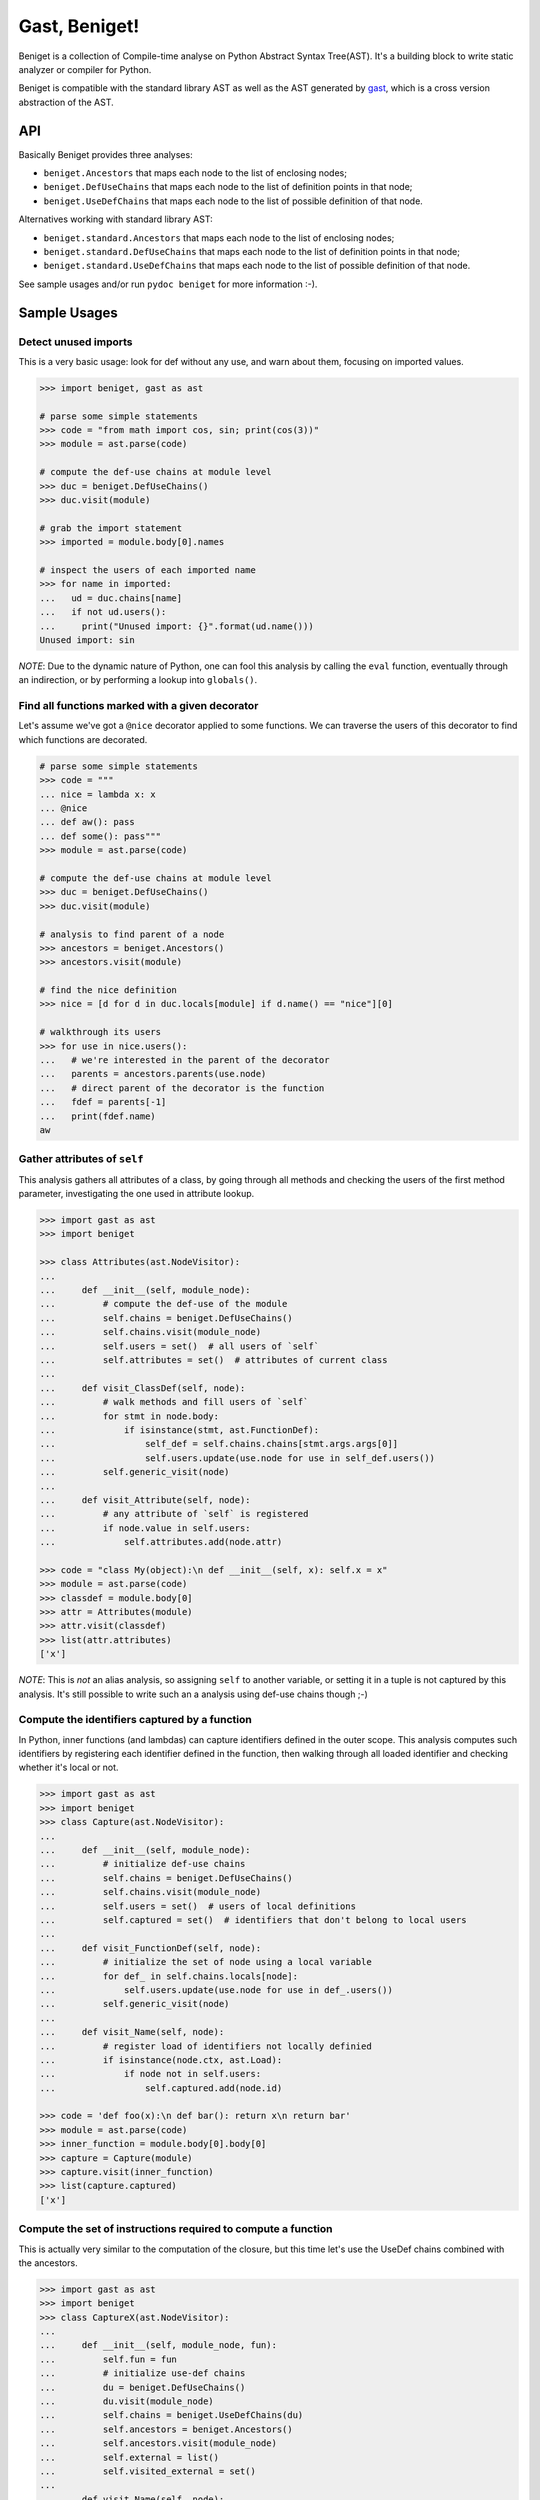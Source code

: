 Gast, Beniget!
==============

Beniget is a collection of Compile-time analyse on Python Abstract Syntax Tree(AST).
It's a building block to write static analyzer or compiler for Python.

Beniget is compatible with the standard library AST as well as the AST generated by `gast <https://pypi.org/project/gast/>`_,
which is a cross version abstraction of the AST.

API
---

Basically Beniget provides three analyses:

- ``beniget.Ancestors`` that maps each node to the list of enclosing nodes;
- ``beniget.DefUseChains`` that maps each node to the list of definition points in that node;
- ``beniget.UseDefChains`` that maps each node to the list of possible definition of that node.

Alternatives working with standard library AST: 

- ``beniget.standard.Ancestors`` that maps each node to the list of enclosing nodes;
- ``beniget.standard.DefUseChains`` that maps each node to the list of definition points in that node;
- ``beniget.standard.UseDefChains`` that maps each node to the list of possible definition of that node.

See sample usages and/or run ``pydoc beniget`` for more information :-).


Sample Usages
-------------

Detect unused imports
*********************

This is a very basic usage: look for def without any use, and warn about them, focusing on imported values.

.. code:: python

    >>> import beniget, gast as ast

    # parse some simple statements
    >>> code = "from math import cos, sin; print(cos(3))"
    >>> module = ast.parse(code)

    # compute the def-use chains at module level
    >>> duc = beniget.DefUseChains()
    >>> duc.visit(module)

    # grab the import statement
    >>> imported = module.body[0].names

    # inspect the users of each imported name
    >>> for name in imported:
    ...   ud = duc.chains[name]
    ...   if not ud.users():
    ...     print("Unused import: {}".format(ud.name()))
    Unused import: sin

*NOTE*: Due to the dynamic nature of Python, one can fool this analysis by
calling the ``eval`` function, eventually through an indirection, or by performing a lookup
into ``globals()``.

Find all functions marked with a given decorator
************************************************

Let's assume we've got a ``@nice`` decorator applied to some functions. We can traverse the users
of this decorator to find which functions are decorated.

.. code:: python

    # parse some simple statements
    >>> code = """
    ... nice = lambda x: x
    ... @nice
    ... def aw(): pass
    ... def some(): pass"""
    >>> module = ast.parse(code)

    # compute the def-use chains at module level
    >>> duc = beniget.DefUseChains()
    >>> duc.visit(module)

    # analysis to find parent of a node
    >>> ancestors = beniget.Ancestors()
    >>> ancestors.visit(module)

    # find the nice definition
    >>> nice = [d for d in duc.locals[module] if d.name() == "nice"][0]

    # walkthrough its users
    >>> for use in nice.users():
    ...   # we're interested in the parent of the decorator
    ...   parents = ancestors.parents(use.node)
    ...   # direct parent of the decorator is the function
    ...   fdef = parents[-1]
    ...   print(fdef.name)
    aw

Gather attributes of ``self``
*****************************

This analysis gathers all attributes of a class, by going through all methods and checking
the users of the first method parameter, investigating the one used in attribute lookup.

.. code:: python

    >>> import gast as ast
    >>> import beniget

    >>> class Attributes(ast.NodeVisitor):
    ...
    ...     def __init__(self, module_node):
    ...         # compute the def-use of the module
    ...         self.chains = beniget.DefUseChains()
    ...         self.chains.visit(module_node)
    ...         self.users = set()  # all users of `self`
    ...         self.attributes = set()  # attributes of current class
    ...
    ...     def visit_ClassDef(self, node):
    ...         # walk methods and fill users of `self`
    ...         for stmt in node.body:
    ...             if isinstance(stmt, ast.FunctionDef):
    ...                 self_def = self.chains.chains[stmt.args.args[0]]
    ...                 self.users.update(use.node for use in self_def.users())
    ...         self.generic_visit(node)
    ...
    ...     def visit_Attribute(self, node):
    ...         # any attribute of `self` is registered
    ...         if node.value in self.users:
    ...             self.attributes.add(node.attr)

    >>> code = "class My(object):\n def __init__(self, x): self.x = x"
    >>> module = ast.parse(code)
    >>> classdef = module.body[0]
    >>> attr = Attributes(module)
    >>> attr.visit(classdef)
    >>> list(attr.attributes)
    ['x']

*NOTE*: This is *not* an alias analysis, so assigning ``self`` to another variable, or
setting it in a tuple is not captured by this analysis. It's still possible to write such an
a analysis using def-use chains though ;-)

Compute the identifiers captured by a function
**********************************************

In Python, inner functions (and lambdas) can capture identifiers defined in the outer scope.
This analysis computes such identifiers by registering each identifier defined in the function,
then walking through all loaded identifier and checking whether it's local or not.

.. code:: python

    >>> import gast as ast
    >>> import beniget
    >>> class Capture(ast.NodeVisitor):
    ...
    ...     def __init__(self, module_node):
    ...         # initialize def-use chains
    ...         self.chains = beniget.DefUseChains()
    ...         self.chains.visit(module_node)
    ...         self.users = set()  # users of local definitions
    ...         self.captured = set()  # identifiers that don't belong to local users
    ...
    ...     def visit_FunctionDef(self, node):
    ...         # initialize the set of node using a local variable
    ...         for def_ in self.chains.locals[node]:
    ...             self.users.update(use.node for use in def_.users())
    ...         self.generic_visit(node)
    ...
    ...     def visit_Name(self, node):
    ...         # register load of identifiers not locally definied
    ...         if isinstance(node.ctx, ast.Load):
    ...             if node not in self.users:
    ...                 self.captured.add(node.id)

    >>> code = 'def foo(x):\n def bar(): return x\n return bar'
    >>> module = ast.parse(code)
    >>> inner_function = module.body[0].body[0]
    >>> capture = Capture(module)
    >>> capture.visit(inner_function)
    >>> list(capture.captured)
    ['x']

Compute the set of instructions required to compute a function
**************************************************************

This is actually very similar to the computation of the closure, but this time
let's use the UseDef chains combined with the ancestors.

.. code:: python

    >>> import gast as ast
    >>> import beniget
    >>> class CaptureX(ast.NodeVisitor):
    ...
    ...     def __init__(self, module_node, fun):
    ...         self.fun = fun
    ...         # initialize use-def chains
    ...         du = beniget.DefUseChains()
    ...         du.visit(module_node)
    ...         self.chains = beniget.UseDefChains(du)
    ...         self.ancestors = beniget.Ancestors()
    ...         self.ancestors.visit(module_node)
    ...         self.external = list()
    ...         self.visited_external = set()
    ...
    ...     def visit_Name(self, node):
    ...         # register load of identifiers not locally defined
    ...         if isinstance(node.ctx, ast.Load):
    ...             uses = self.chains.chains[node]
    ...             for use in uses:
    ...                 try:
    ...                     parents = self.ancestors.parents(use.node)
    ...                 except KeyError:
    ...                     return # a builtin
    ...                 if self.fun not in parents:
    ...                         parent = self.ancestors.parentStmt(use.node)
    ...                         if parent not in self.visited_external:
    ...                             self.visited_external.add(parent)
    ...                             self.external.append(parent)
    ...                             self.rec(parent)
    ...
    ...     def rec(self, node):
    ...         "walk definitions to find their operands's def"
    ...         if isinstance(node, ast.Assign):
    ...             self.visit(node.value)
    ...         # TODO: implement this for AugAssign etc


    >>> code = 'a = 1; b = [a, a]; c = len(b)\ndef foo():\n return c'
    >>> module = ast.parse(code)
    >>> function = module.body[3]
    >>> capturex = CaptureX(module, function)
    >>> capturex.visit(function)
    >>> # the three top level assignments have been captured!
    >>> list(map(type, capturex.external))
    [<class 'gast.gast.Assign'>, <class 'gast.gast.Assign'>, <class 'gast.gast.Assign'>]

Acknowledgments
---------------

Beniget is in Pierre Augier's debt, for he triggered the birth of beniget and provided
countless meaningful bug reports and advices. Trugarez!
